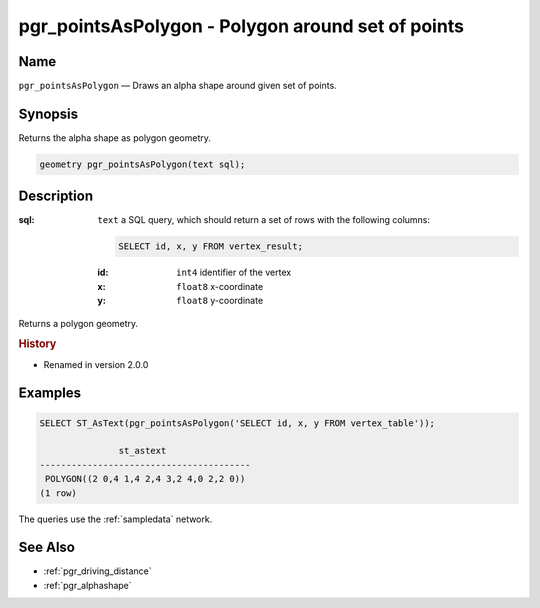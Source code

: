 .. 
   ****************************************************************************
    pgRouting Manual
    Copyright(c) pgRouting Contributors

    This documentation is licensed under a Creative Commons Attribution-Share  
    Alike 3.0 License: http://creativecommons.org/licenses/by-sa/3.0/
   ****************************************************************************

.. _pgr_points_as_polygon:

pgr_pointsAsPolygon - Polygon around set of points
===============================================================================

.. index:: 
    single: pgr_pointsAsPolygon(text)
    module: driving_distance

Name
-------------------------------------------------------------------------------

``pgr_pointsAsPolygon`` — Draws an alpha shape around given set of points.


Synopsis
-------------------------------------------------------------------------------

Returns the alpha shape as polygon geometry.

.. code-block:: sql

    geometry pgr_pointsAsPolygon(text sql);


Description
-------------------------------------------------------------------------------

:sql: ``text`` a SQL query, which should return a set of rows with the following columns:

    .. code-block:: sql

        SELECT id, x, y FROM vertex_result;

    :id: ``int4`` identifier of the vertex
    :x: ``float8`` x-coordinate
    :y: ``float8`` y-coordinate


Returns a polygon geometry.


.. rubric:: History

* Renamed in version 2.0.0


Examples
-------------------------------------------------------------------------------

.. code-block:: sql

    SELECT ST_AsText(pgr_pointsAsPolygon('SELECT id, x, y FROM vertex_table'));

                   st_astext                
    ----------------------------------------
     POLYGON((2 0,4 1,4 2,4 3,2 4,0 2,2 0))
    (1 row)

The queries use the :ref:`sampledata` network.


See Also
-------------------------------------------------------------------------------

* :ref:`pgr_driving_distance`
* :ref:`pgr_alphashape`
